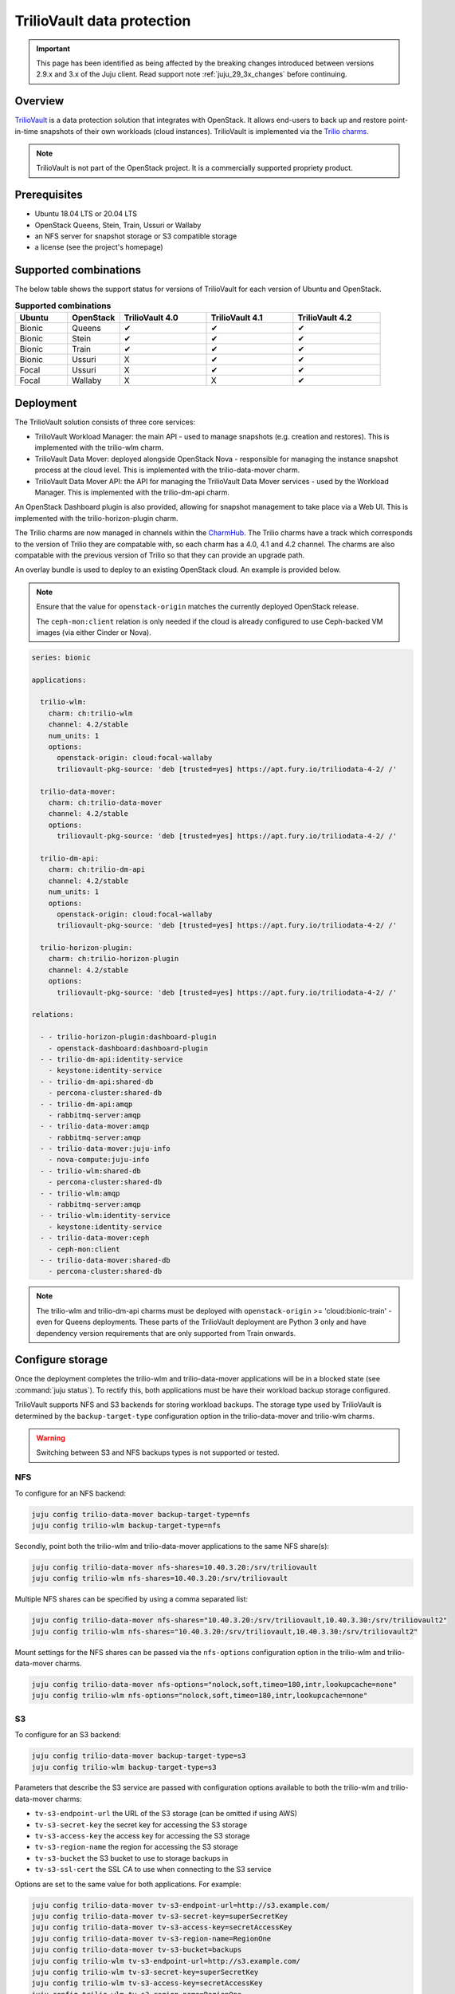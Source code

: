 ===========================
TrilioVault data protection
===========================

.. important::

   This page has been identified as being affected by the breaking changes
   introduced between versions 2.9.x and 3.x of the Juju client. Read
   support note :ref:`juju_29_3x_changes` before continuing.

Overview
--------

`TrilioVault`_ is a data protection solution that integrates with OpenStack. It
allows end-users to back up and restore point-in-time snapshots of their own
workloads (cloud instances). TrilioVault is implemented via the `Trilio
charms`_.

.. note::

   TrilioVault is not part of the OpenStack project. It is a commercially
   supported propriety product.

Prerequisites
-------------

* Ubuntu 18.04 LTS or 20.04 LTS
* OpenStack Queens, Stein, Train, Ussuri or Wallaby
* an NFS server for snapshot storage or S3 compatible storage
* a license (see the project's homepage)

Supported combinations
----------------------

The below table shows the support status for versions of TrilioVault for each
version of Ubuntu and OpenStack.

.. list-table:: **Supported combinations**
   :header-rows: 1
   :widths: 12 12 20 20 20

   * - Ubuntu
     - OpenStack
     - TrilioVault 4.0
     - TrilioVault 4.1
     - TrilioVault 4.2

   * - Bionic
     - Queens
     - ✔
     - ✔
     - ✔

   * - Bionic
     - Stein
     - ✔
     - ✔
     - ✔

   * - Bionic
     - Train
     - ✔
     - ✔
     - ✔

   * - Bionic
     - Ussuri
     - X
     - ✔
     - ✔

   * - Focal
     - Ussuri
     - X
     - ✔
     - ✔

   * - Focal
     - Wallaby
     - X
     - X
     - ✔

Deployment
----------

The TrilioVault solution consists of three core services:

* TrilioVault Workload Manager: the main API - used to manage snapshots (e.g.
  creation and restores). This is implemented with the trilio-wlm charm.

* TrilioVault Data Mover: deployed alongside OpenStack Nova - responsible for
  managing the instance snapshot process at the cloud level. This is
  implemented with the trilio-data-mover charm.

* TrilioVault Data Mover API: the API for managing the TrilioVault Data Mover
  services - used by the Workload Manager. This is implemented with the
  trilio-dm-api charm.

An OpenStack Dashboard plugin is also provided, allowing for snapshot
management to take place via a Web UI. This is implemented with the
trilio-horizon-plugin charm.

The Trilio charms are now managed in channels within the `CharmHub`_. The
Trilio charms have a track which corresponds to the version of Trilio they
are compatable with, so each charm has a 4.0, 4.1 and 4.2 channel. The charms
are also compatable with the previous version of Trilio so that they can
provide an upgrade path.

An overlay bundle is used to deploy to an existing OpenStack cloud. An example
is provided below.

.. note::

   Ensure that the value for ``openstack-origin`` matches the currently
   deployed OpenStack release.

   The ``ceph-mon:client`` relation is only needed if the cloud is already
   configured to use Ceph-backed VM images (via either Cinder or Nova).

.. code-block:: yaml

   series: bionic

   applications:

     trilio-wlm:
       charm: ch:trilio-wlm
       channel: 4.2/stable
       num_units: 1
       options:
         openstack-origin: cloud:focal-wallaby
         triliovault-pkg-source: 'deb [trusted=yes] https://apt.fury.io/triliodata-4-2/ /'

     trilio-data-mover:
       charm: ch:trilio-data-mover
       channel: 4.2/stable
       options:
         triliovault-pkg-source: 'deb [trusted=yes] https://apt.fury.io/triliodata-4-2/ /'

     trilio-dm-api:
       charm: ch:trilio-dm-api
       channel: 4.2/stable
       num_units: 1
       options:
         openstack-origin: cloud:focal-wallaby
         triliovault-pkg-source: 'deb [trusted=yes] https://apt.fury.io/triliodata-4-2/ /'

     trilio-horizon-plugin:
       charm: ch:trilio-horizon-plugin
       channel: 4.2/stable
       options:
         triliovault-pkg-source: 'deb [trusted=yes] https://apt.fury.io/triliodata-4-2/ /'

   relations:

     - - trilio-horizon-plugin:dashboard-plugin
       - openstack-dashboard:dashboard-plugin
     - - trilio-dm-api:identity-service
       - keystone:identity-service
     - - trilio-dm-api:shared-db
       - percona-cluster:shared-db
     - - trilio-dm-api:amqp
       - rabbitmq-server:amqp
     - - trilio-data-mover:amqp
       - rabbitmq-server:amqp
     - - trilio-data-mover:juju-info
       - nova-compute:juju-info
     - - trilio-wlm:shared-db
       - percona-cluster:shared-db
     - - trilio-wlm:amqp
       - rabbitmq-server:amqp
     - - trilio-wlm:identity-service
       - keystone:identity-service
     - - trilio-data-mover:ceph
       - ceph-mon:client
     - - trilio-data-mover:shared-db
       - percona-cluster:shared-db

.. note::

   The trilio-wlm and trilio-dm-api charms must be deployed with
   ``openstack-origin`` >= 'cloud:bionic-train' - even for Queens deployments.
   These parts of the TrilioVault deployment are Python 3 only and have
   dependency version requirements that are only supported from Train onwards.

Configure storage
-----------------

Once the deployment completes the trilio-wlm and trilio-data-mover applications
will be in a blocked state (see :command:`juju status`). To rectify this, both
applications must be have their workload backup storage configured.

TrilioVault supports NFS and S3 backends for storing workload backups. The
storage type used by TrilioVault is determined by the ``backup-target-type``
configuration option in the trilio-data-mover and trilio-wlm charms.

.. warning::

   Switching between S3 and NFS backups types is not supported or tested.

NFS
~~~

To configure for an NFS backend:

.. code-block:: none

   juju config trilio-data-mover backup-target-type=nfs
   juju config trilio-wlm backup-target-type=nfs

Secondly, point both the trilio-wlm and trilio-data-mover applications to the
same NFS share(s):

.. code-block:: none

   juju config trilio-data-mover nfs-shares=10.40.3.20:/srv/triliovault
   juju config trilio-wlm nfs-shares=10.40.3.20:/srv/triliovault

Multiple NFS shares can be specified by using a comma separated list:

.. code-block:: none

   juju config trilio-data-mover nfs-shares="10.40.3.20:/srv/triliovault,10.40.3.30:/srv/triliovault2"
   juju config trilio-wlm nfs-shares="10.40.3.20:/srv/triliovault,10.40.3.30:/srv/triliovault2"

Mount settings for the NFS shares can be passed via the ``nfs-options``
configuration option in the trilio-wlm and trilio-data-mover charms.

.. code-block:: none

   juju config trilio-data-mover nfs-options="nolock,soft,timeo=180,intr,lookupcache=none"
   juju config trilio-wlm nfs-options="nolock,soft,timeo=180,intr,lookupcache=none"

S3
~~

To configure for an S3 backend:

.. code-block:: none

   juju config trilio-data-mover backup-target-type=s3
   juju config trilio-wlm backup-target-type=s3

Parameters that describe the S3 service are passed with configuration
options available to both the trilio-wlm and trilio-data-mover charms:

* ``tv-s3-endpoint-url`` the URL of the S3 storage (can be omitted if using AWS)
* ``tv-s3-secret-key`` the secret key for accessing the S3 storage
* ``tv-s3-access-key`` the access key for accessing the S3 storage
* ``tv-s3-region-name`` the region for accessing the S3 storage
* ``tv-s3-bucket`` the S3 bucket to use to storage backups in
* ``tv-s3-ssl-cert`` the SSL CA to use when connecting to the S3 service

Options are set to the same value for both applications. For example:

.. code-block:: none

   juju config trilio-data-mover tv-s3-endpoint-url=http://s3.example.com/
   juju config trilio-data-mover tv-s3-secret-key=superSecretKey
   juju config trilio-data-mover tv-s3-access-key=secretAccessKey
   juju config trilio-data-mover tv-s3-region-name=RegionOne
   juju config trilio-data-mover tv-s3-bucket=backups
   juju config trilio-wlm tv-s3-endpoint-url=http://s3.example.com/
   juju config trilio-wlm tv-s3-secret-key=superSecretKey
   juju config trilio-wlm tv-s3-access-key=secretAccessKey
   juju config trilio-wlm tv-s3-region-name=RegionOne
   juju config trilio-wlm tv-s3-bucket=backups

The required parameters are dependent upon the given S3 service,
making the setting of some charm options unnecessary.

Authorisation
-------------

The TrilioVault service account must be granted the authorisation to access
resources from across users and projects to perform backups. This will involve
providing it with the cloud's admin password (set up by the keystone
application). This is done with the trilio-wlm charm's
``create-cloud-admin-trust`` action:

.. code-block:: none

   juju run trilio-wlm/leader create-cloud-admin-trust password=cloudadminpassword

Licensing
---------

The TrilioVault deployment must be licensed. This is done by uploading the
license file (attaching it as a charm resource) and running the trilio-wlm
charm's ``create-license`` action:

.. code-block:: none

   juju attach trilio-wlm license=mycorp_tv.lic
   juju run trilio-wlm/leader create-license

The trilio-wlm and trilio-data-mover applications should now be in the 'active'
state and ready for use.

.. LINKS
.. _TrilioVault: https://trilio.io/products/trilio-for-openstack/
.. _Trilio charms: https://opendev.org/openstack?tab=&sort=recentupdate&q=charm-trilio
.. _CharmHub: https://charmhub.io/
